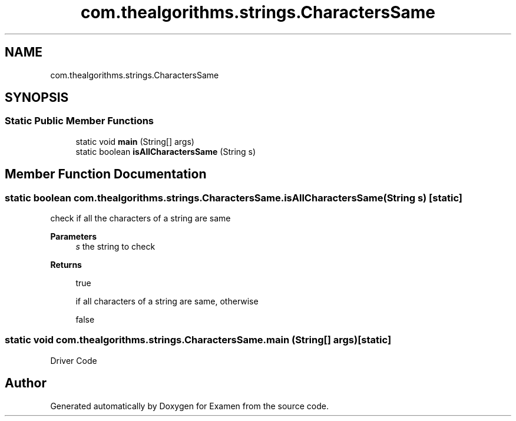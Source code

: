 .TH "com.thealgorithms.strings.CharactersSame" 3 "Fri Jan 28 2022" "Examen" \" -*- nroff -*-
.ad l
.nh
.SH NAME
com.thealgorithms.strings.CharactersSame
.SH SYNOPSIS
.br
.PP
.SS "Static Public Member Functions"

.in +1c
.ti -1c
.RI "static void \fBmain\fP (String[] args)"
.br
.ti -1c
.RI "static boolean \fBisAllCharactersSame\fP (String s)"
.br
.in -1c
.SH "Member Function Documentation"
.PP 
.SS "static boolean com\&.thealgorithms\&.strings\&.CharactersSame\&.isAllCharactersSame (String s)\fC [static]\fP"
check if all the characters of a string are same
.PP
\fBParameters\fP
.RS 4
\fIs\fP the string to check 
.RE
.PP
\fBReturns\fP
.RS 4
.PP
.nf
true 
.fi
.PP
 if all characters of a string are same, otherwise 
.PP
.nf
false 

.fi
.PP
 
.RE
.PP

.SS "static void com\&.thealgorithms\&.strings\&.CharactersSame\&.main (String[] args)\fC [static]\fP"
Driver Code 

.SH "Author"
.PP 
Generated automatically by Doxygen for Examen from the source code\&.
